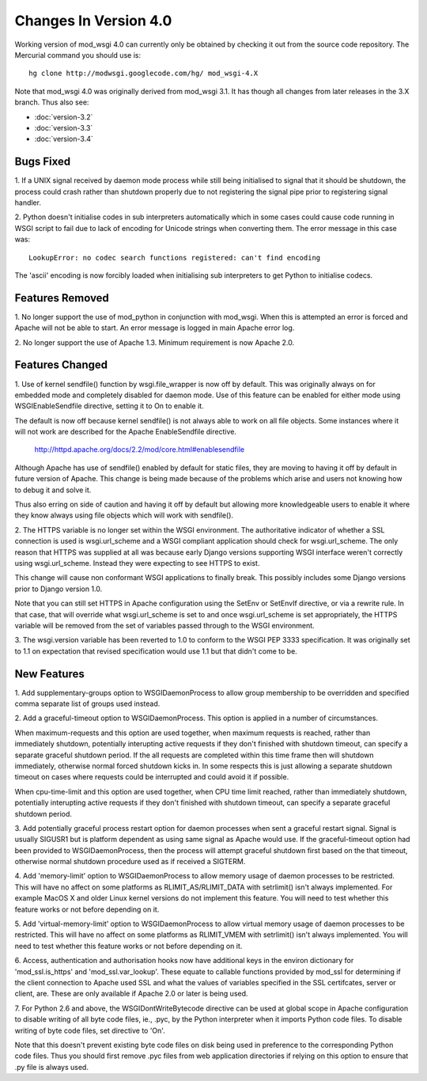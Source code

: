 ======================
Changes In Version 4.0
======================

Working version of mod_wsgi 4.0 can currently only be obtained by checking
it out from the source code repository. The Mercurial command you should
use is::

  hg clone http://modwsgi.googlecode.com/hg/ mod_wsgi-4.X

Note that mod_wsgi 4.0 was originally derived from mod_wsgi 3.1. It has
though all changes from later releases in the 3.X branch. Thus also see:

* :doc:`version-3.2`
* :doc:`version-3.3`
* :doc:`version-3.4`

Bugs Fixed
----------

1. If a UNIX signal received by daemon mode process while still being
initialised to signal that it should be shutdown, the process could crash
rather than shutdown properly due to not registering the signal pipe
prior to registering signal handler.

2. Python doesn't initialise codes in sub interpreters automatically which
in some cases could cause code running in WSGI script to fail due to lack
of encoding for Unicode strings when converting them. The error message
in this case was::

  LookupError: no codec search functions registered: can't find encoding

The 'ascii' encoding is now forcibly loaded when initialising sub interpreters
to get Python to initialise codecs.

Features Removed
----------------

1. No longer support the use of mod_python in conjunction with mod_wsgi.
When this is attempted an error is forced and Apache will not be able to
start. An error message is logged in main Apache error log.

2. No longer support the use of Apache 1.3. Minimum requirement is now
Apache 2.0.

Features Changed
----------------

1. Use of kernel sendfile() function by wsgi.file_wrapper is now off by
default. This was originally always on for embedded mode and completely
disabled for daemon mode. Use of this feature can be enabled for either
mode using WSGIEnableSendfile directive, setting it to On to enable it.

The default is now off because kernel sendfile() is not always able to work
on all file objects. Some instances where it will not work are described
for the Apache EnableSendfile directive.

  http://httpd.apache.org/docs/2.2/mod/core.html#enablesendfile

Although Apache has use of sendfile() enabled by default for static files,
they are moving to having it off by default in future version of Apache.
This change is being made because of the problems which arise and users not
knowing how to debug it and solve it.

Thus also erring on side of caution and having it off by default but
allowing more knowledgeable users to enable it where they know always using
file objects which will work with sendfile().

2. The HTTPS variable is no longer set within the WSGI environment. The
authoritative indicator of whether a SSL connection is used is
wsgi.url_scheme and a WSGI compliant application should check for
wsgi.url_scheme. The only reason that HTTPS was supplied at all was because
early Django versions supporting WSGI interface weren't correctly using
wsgi.url_scheme. Instead they were expecting to see HTTPS to exist.

This change will cause non conformant WSGI applications to finally break.
This possibly includes some Django versions prior to Django version 1.0.

Note that you can still set HTTPS in Apache configuration using the SetEnv
or SetEnvIf directive, or via a rewrite rule. In that case, that will
override what wsgi.url_scheme is set to and once wsgi.url_scheme is set
appropriately, the HTTPS variable will be removed from the set of variables
passed through to the WSGI environment.

3. The wsgi.version variable has been reverted to 1.0 to conform to the
WSGI PEP 3333 specification. It was originally set to 1.1 on expectation
that revised specification would use 1.1 but that didn't come to be.

New Features
------------

1. Add supplementary-groups option to WSGIDaemonProcess to allow group
membership to be overridden and specified comma separate list of groups
used instead.

2. Add a graceful-timeout option to WSGIDaemonProcess. This option is
applied in a number of circumstances.

When maximum-requests and this option are used together, when maximum
requests is reached, rather than immediately shutdown, potentially
interupting active requests if they don't finished with shutdown timeout,
can specify a separate graceful shutdown period. If the all requests are
completed within this time frame then will shutdown immediately, otherwise
normal forced shutdown kicks in. In some respects this is just allowing a
separate shutdown timeout on cases where requests could be interrupted and
could avoid it if possible.

When cpu-time-limit and this option are used together, when CPU time limit
reached, rather than immediately shutdown, potentially interupting active
requests if they don't finished with shutdown timeout, can specify a
separate graceful shutdown period.

3. Add potentially graceful process restart option for daemon processes
when sent a graceful restart signal. Signal is usually SIGUSR1 but is
platform dependent as using same signal as Apache would use. If the
graceful-timeout option had been provided to WSGIDaemonProcess, then the
process will attempt graceful shutdown first based on the that timeout,
otherwise normal shutdown procedure used as if received a SIGTERM.

4. Add 'memory-limit' option to WSGIDaemonProcess to allow memory usage of
daemon processes to be restricted. This will have no affect on some
platforms as RLIMIT_AS/RLIMIT_DATA with setrlimit() isn't always
implemented. For example MacOS X and older Linux kernel versions do not
implement this feature. You will need to test whether this feature works
or not before depending on it.

5. Add 'virtual-memory-limit' option to WSGIDaemonProcess to allow virtual
memory usage of daemon processes to be restricted. This will have no affect
on some platforms as RLIMIT_VMEM with setrlimit() isn't always implemented.
You will need to test whether this feature works or not before depending on
it.

6. Access, authentication and authorisation hooks now have additional keys
in the environ dictionary for 'mod_ssl.is_https' and 'mod_ssl.var_lookup'.
These equate to callable functions provided by mod_ssl for determining if
the client connection to Apache used SSL and what the values of variables
specified in the SSL certifcates, server or client, are. These are only
available if Apache 2.0 or later is being used.

7. For Python 2.6 and above, the WSGIDontWriteBytecode directive can be used
at global scope in Apache configuration to disable writing of all byte code
files, ie., .pyc, by the Python interpreter when it imports Python code files.
To disable writing of byte code files, set directive to 'On'.

Note that this doesn't prevent existing byte code files on disk being used
in preference to the corresponding Python code files. Thus you should first
remove .pyc files from web application directories if relying on this
option to ensure that .py file is always used.
